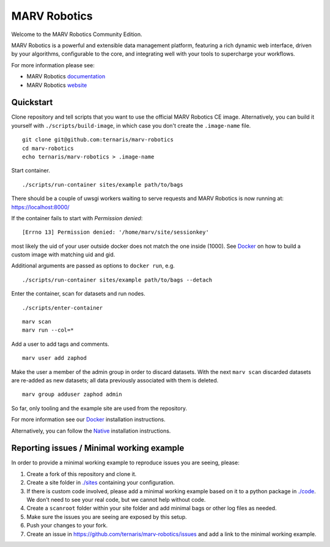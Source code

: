 =============
MARV Robotics
=============

Welcome to the MARV Robotics Community Edition.

MARV Robotics is a powerful and extensible data management platform, featuring a rich dynamic web interface, driven by your algorithms, configurable to the core, and integrating well with your tools to supercharge your workflows.

For more information please see:

- MARV Robotics `documentation <https://ternaris.com/marv-robotics/docs/>`_
- MARV Robotics `website <https://ternaris.com/marv-robotics/>`_


Quickstart
==========

Clone repository and tell scripts that you want to use the official MARV Robotics CE image. Alternatively, you can build it yourself with ``./scripts/build-image``, in which case you don't create the ``.image-name`` file.

::

   git clone git@github.com:ternaris/marv-robotics
   cd marv-robotics
   echo ternaris/marv-robotics > .image-name

Start container.

::

  ./scripts/run-container sites/example path/to/bags

There should be a couple of uwsgi workers waiting to serve requests and MARV Robotics is now running at: https://localhost:8000/

If the container fails to start with *Permission denied*::

  [Errno 13] Permission denied: '/home/marv/site/sessionkey'

most likely the uid of your user outside docker does not match the one inside (1000). See `Docker <https://ternaris.com/marv-robotics/docs/install/docker.html>`_ on how to build a custom image with matching uid and gid.

Additional arguments are passed as options to ``docker run``, e.g.

::

   ./scripts/run-container sites/example path/to/bags --detach

Enter the container, scan for datasets and run nodes.

::

   ./scripts/enter-container

::

   marv scan
   marv run --col=*

Add a user to add tags and comments.

::

   marv user add zaphod

Make the user a member of the admin group in order to discard datasets. With the next ``marv scan`` discarded datasets are re-added as new datasets; all data previously associated with them is deleted.

::

   marv group adduser zaphod admin

So far, only tooling and the example site are used from the repository.

For more information see our `Docker <https://ternaris.com/marv-robotics/docs/install/docker.html>`_ installation instructions.

Alternatively, you can follow the `Native <https://ternaris.com/marv-robotics/docs/install/native.html>`_ installation instructions.


Reporting issues / Minimal working example
==========================================

In order to provide a minimal working example to reproduce issues you are seeing, please:

1. Create a fork of this repository and clone it.
2. Create a site folder in `<./sites>`_ containing your configuration.
3. If there is custom code involved, please add a minimal working example based on it to a python package in `<./code>`_. We don't need to see your real code, but we cannot help without code.
4. Create a ``scanroot`` folder within your site folder and add minimal bags or other log files as needed.
5. Make sure the issues you are seeing are exposed by this setup.
6. Push your changes to your fork.
7. Create an issue in https://github.com/ternaris/marv-robotics/issues and add a link to the minimal working example.


